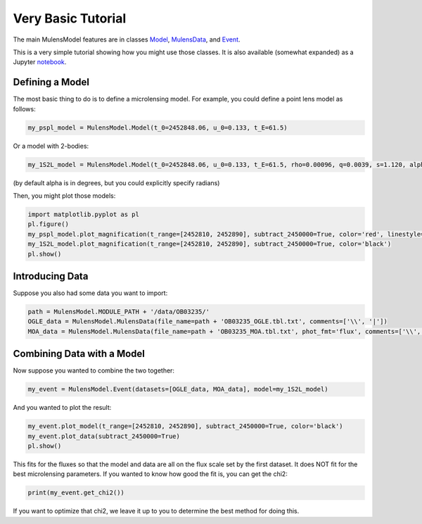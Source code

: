 Very Basic Tutorial
===================

The main MulensModel features are in classes `Model`_, `MulensData`_,
and `Event`_.

This is a very simple tutorial showing how you might use those classes. It is also available (somewhat expanded) as a Jupyter `notebook`_.

.. _Model: https://rpoleski.github.io/MulensModel/MulensModel.model.html
.. _Event: https://rpoleski.github.io/MulensModel/MulensModel.event.html
.. _MulensData: https://rpoleski.github.io/MulensModel/MulensModel.mulensdata.html
.. _notebook: https://github.com/rpoleski/MulensModel/blob/master/examples/MulensModelTutorial.ipynb   

Defining a Model
----------------

The most basic thing to do is to define a microlensing model. For example, you could define a point lens model as follows:

.. code-block:: python

   my_pspl_model = MulensModel.Model(t_0=2452848.06, u_0=0.133, t_E=61.5)

Or a model with 2-bodies:

.. code-block:: python
   
   my_1S2L_model = MulensModel.Model(t_0=2452848.06, u_0=0.133, t_E=61.5, rho=0.00096, q=0.0039, s=1.120, alpha=43.8)

(by default alpha is in degrees, but you could explicitly specify radians)

Then, you might plot those models:

.. code-block:: python
   
   import matplotlib.pyplot as pl
   pl.figure()
   my_pspl_model.plot_magnification(t_range=[2452810, 2452890], subtract_2450000=True, color='red', linestyle=':')
   my_1S2L_model.plot_magnification(t_range=[2452810, 2452890], subtract_2450000=True, color='black')
   pl.show()

Introducing Data
----------------

Suppose you also had some data you want to import:

.. code-block:: python

   path = MulensModel.MODULE_PATH + '/data/OB03235/'
   OGLE_data = MulensModel.MulensData(file_name=path + 'OB03235_OGLE.tbl.txt', comments=['\\', '|'])
   MOA_data = MulensModel.MulensData(file_name=path + 'OB03235_MOA.tbl.txt', phot_fmt='flux', comments=['\\', '|'])

Combining Data with a Model
---------------------------

Now suppose you wanted to combine the two together:

.. code-block:: python

   my_event = MulensModel.Event(datasets=[OGLE_data, MOA_data], model=my_1S2L_model)

And you wanted to plot the result:

.. code-block:: python
   
   my_event.plot_model(t_range=[2452810, 2452890], subtract_2450000=True, color='black')
   my_event.plot_data(subtract_2450000=True)
   pl.show()

This fits for the fluxes so that the model and data are all on the
flux scale set by the first dataset. It does NOT fit for the best
microlensing parameters. If you wanted to know how good the fit is, you can get the chi2:

.. code-block:: python
   
   print(my_event.get_chi2())

If you want to optimize that chi2, we leave it up to you to determine the best method for doing this.

